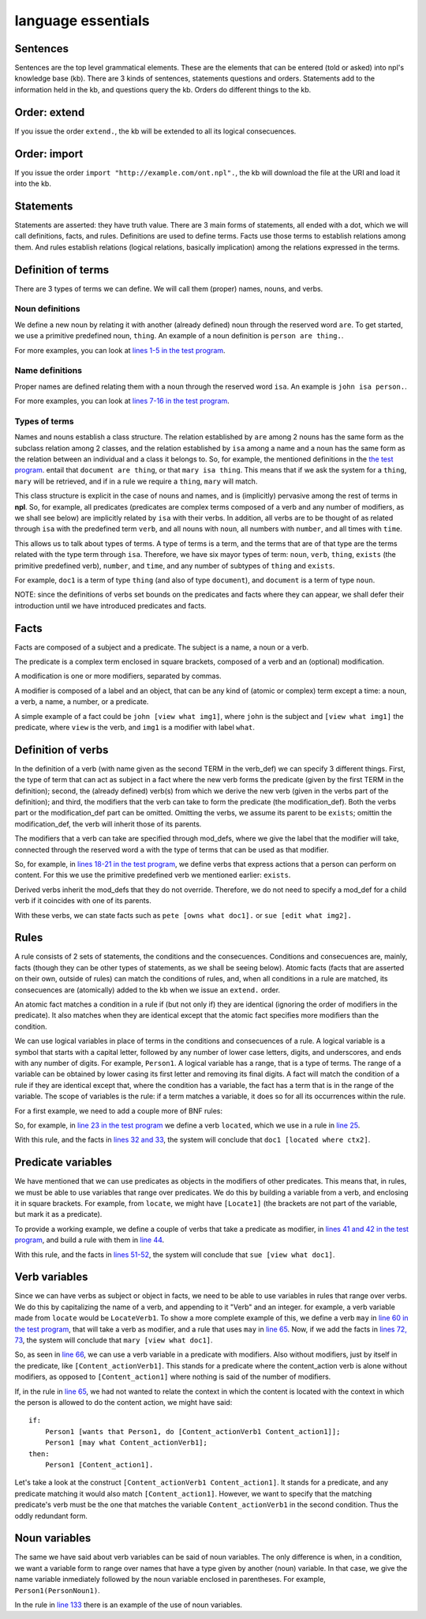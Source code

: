 language essentials
===================

Sentences
----------

.. productionlist::
    sentence : `statement`
             : | `question`
             : | `order`

Sentences are the top level grammatical elements. These are the elements that
can be entered (told or asked) into npl's knowledge base (kb). There are 3
kinds of sentences, statements questions and orders. Statements
add to the information held in the kb, and questions query the kb. Orders
do different things to the kb.

Order: extend
-------------

.. productionlist::
    order : `EXTEND` `DOT`
    EXTEND : "extend"
    DOT : "."

If you issue the order ``extend.``, the kb will be extended to all its
logical consecuences.

Order: import
-------------

.. productionlist::
    order : `IMPORT` `URI` `DOT`
    IMPORT : "import"
    URI : '"' <An URI> '"'

If you issue the order ``import "http://example.com/ont.npl".``, the kb will
download the file at the URI and load it into the kb.

Statements
----------

.. productionlist::
    statement : `definition` `DOT`
              : | `fact` `DOT`
              : | `rule` `DOT`

Statements are asserted: they have truth value.
There are 3 main forms of statements, all ended with a dot, which we will
call definitions, facts, and rules.
Definitions are used to define terms. Facts use those terms to establish
relations among them. And rules establish relations (logical relations,
basically implication) among the relations expressed in the terms.

Definition of terms
-------------------

.. productionlist::
    definition : `noun_def`
               : | `name_def`
               : | `verb_def`

There are 3 types of terms we can define. We will call them (proper) names,
nouns, and verbs.

Noun definitions
~~~~~~~~~~~~~~~~

.. productionlist::
    noun_def : `TERM` `ARE` `TERM`
    ARE : "are"
    TERM : <a lower case letter followed by any number of lower case letters, underscores, and digits. 2 underscores in a row are forbidden>

We define a new noun by relating it with another (already defined) noun through
the reserved word ``are``. To get started, we use a primitive predefined noun,
``thing``. An example of a noun definition is ``person are thing.``.

For more examples, you can look at
`lines 1-5 in the test program <https://github.com/enriquepablo/nl/blob/master/nl/npl_tests/cms.npl#L2>`_.

Name definitions
~~~~~~~~~~~~~~~~

.. productionlist::
    name_def : `TERM` `ISA` `TERM`
    ISA : "isa"

Proper names are defined relating them with a noun through the reserved word
``isa``. An example is ``john isa person.``.

For more examples, you can look at
`lines 7-16 in the test program <https://github.com/enriquepablo/nl/blob/master/nl/npl_tests/cms.npl#L7>`_.

Types of terms
~~~~~~~~~~~~~~

Names and nouns establish a class structure. The relation established by ``are``
among 2 nouns has the same form as the subclass relation among 2 classes, and
the relation established by ``isa`` among a name and a noun has the same form as
the relation between an individual and a class it belongs to. So, for example,
the mentioned definitions in the
`the test program <https://github.com/enriquepablo/nl/blob/master/nl/npl_tests/cms.npl>`_.
entail that ``document are thing``, or that
``mary isa thing``. This means that if we ask the system for a ``thing``, ``mary``
will be retrieved, and if in a rule we require a ``thing``, ``mary`` will match.

This class structure is explicit in the case of nouns and names, and is
(implicitly) pervasive among the rest of terms in **npl**. So, for
example, all predicates
(predicates are complex terms composed of a verb and any number of modifiers,
as we shall see below) are implicitly related by ``isa`` with their verbs.
In addition, all verbs are to be thought of as related through ``isa`` with the
predefined term ``verb``, and all nouns with ``noun``, all numbers with
``number``, and all times with ``time``.

This allows us to talk about types of terms. A type of terms is a term, and
the terms that are of that type are the terms related with the type term
through ``isa``. Therefore, we have six mayor types of term: ``noun``, ``verb``,
``thing``, ``exists`` (the primitive predefined verb), ``number``, and ``time``,
and any number of subtypes of ``thing`` and ``exists``.

For example, ``doc1`` is a term of type ``thing`` (and also of type ``document``),
and ``document`` is a term of type ``noun``.

NOTE: since the definitions of verbs set bounds on the predicates and facts
where they can appear, we shall defer their introduction until we have
introduced predicates and facts.

Facts
-----

.. productionlist::
    fact : `subject` `predicate`
    subject : `TERM`

Facts are composed of a subject and a predicate. The subject is
a name, a noun or a verb.

.. productionlist::
    predicate : `LBRACK` `verb` `modification` `RBRACK`
              : | `LBRACK` `verb` `RBRACK`
    verb : `TERM`
    LBRACK : "["
    RBRACK : "]"

The predicate is a complex term enclosed in square brackets, composed of a verb
and an (optional) modification.

.. productionlist::
    modification : `modifier` `COMMA` `modification`
                 : | `modifier`
    COMMA : ","

A modification is one or more modifiers, separated by commas.

.. productionlist::
    modifier : `LABEL` `object`
    object : `TERM`
           : | `predicate`
    LABEL : <same pattern as TERM>

A modifier is composed of a label and an object, that can be any kind of
(atomic or complex) term except a time: a noun, a verb, a name, a number, or a
predicate.

A simple example of a fact could be ``john [view what img1]``, where ``john``
is the subject and ``[view what img1]`` the predicate, where ``view`` is the
verb, and ``img1`` is a modifier with label ``what``.

Definition of verbs
-------------------

.. productionlist::
    verb_def : `A` `TERM` `CAN` `TERM` `LPAREN` `verbs` `RPAREN` `modification_def`
             : | `A` `TERM` `CAN` `TERM` `modification_def`
             : | `A` `TERM` `CAN` `TERM` `LPAREN` `verbs` `RPAREN`
    verbs : `verb` `COMMA` `verbs`
          : | `verb`
    CAN : "can"
    A : "a"

In the definition of a verb (with name given as the second TERM in the
verb_def) we can specify 3 different things. First, the type of
term that can act as subject in a fact where the new verb forms the predicate
(given by the first TERM in the definition); second, the
(already defined) verb(s) from which we derive the new verb (given in the
verbs part of the definition); and third, the modifiers that the verb can take
to form the predicate (the modification_def). Both the verbs part or the
modification_def part can be omitted. Omitting the verbs, we assume its
parent to be ``exists``; omittin the modification_def, the verb will
inherit those of its parents.

.. productionlist::
    modification_def : `mod_def` `COMMA` `modification_def`
                     : | `mod_def`
    mod_def : `LABEL` `A` `TERM`

The modifiers that a verb can take are specified through mod_defs, where we
give the label that the modifier will take, connected through the reserved word
``a`` with the type of terms that can be used as that modifier.

So, for
example, in
`lines 18-21 in the test program <https://github.com/enriquepablo/nl/blob/master/nl/npl_tests/cms.npl#L18>`_,
we define verbs that express actions that a person can perform on
content. For this we use the primitive predefined verb
we mentioned earlier: ``exists``.

Derived verbs inherit the mod_defs that they do not override.
Therefore, we do not need to specify a mod_def for a child verb if it
coincides with one of its parents.

With these verbs, we can state facts such as ``pete [owns what doc1].``
or ``sue [edit what img2].``

Rules
-----

.. productionlist::
    rule : `IF` `COLON` `conditions` `SEMICOLON` `THEN` `COLON` `consecuences`
    conditions : `conditions` `SEMICOLON` `condition`
               : | `condition`
    condition : `fact`
              : | `name_def`
    consecuences : `consecuences` `SEMICOLON` `consecuence`
                 : | `consecuence`
    consecuence : `fact`
    IF : "if"
    COLON : ":"
    SEMICOLON : ";"
    THEN : "then"

A rule consists of 2 sets of statements, the conditions and the consecuences.
Conditions and consecuences are, mainly, facts (though they can be other types
of statements, as we shall be seeing below). Atomic facts (facts that are
asserted on their own, outside of rules) can match the conditions of rules,
and, when all conditions in a rule are matched, its consecuences are
(atomically) added to the kb when we issue an ``extend.`` order.

An atomic fact matches a condition in a rule if (but not only if) they are
identical (ignoring the order of modifiers in the predicate). It also matches
when they are identical except that the atomic fact specifies more modifiers
than the condition.

We can use logical variables in place of terms in the conditions and
consecuences of a rule. A logical variable is a symbol that starts with a
capital letter, followed by any number of lower case letters, digits,
and underscores,
and ends with any number of digits. For example, ``Person1``.
A logical variable has a range, that is a
type of terms. The range of a variable can be obtained by lower casing its
first letter and removing its final digits. A fact will match the condition of
a rule if they are identical except that, where the condition has a variable,
the fact has a term
that is in the range of the variable. The scope of variables is the rule: if a
term matches a variable, it does so for all its occurrences within the rule.

For a first example, we need to add a couple more of BNF rules:

.. productionlist::
    subject : `VAR`
    object : `VAR`
    VAR : <an uppercase letter followed by any number of lower case letters, digits and underscores and ending in any number of digits. Double underscores are forbidden.>

So, for example, in
`line 23 in the test program <https://github.com/enriquepablo/nl/blob/master/nl/npl_tests/cms.npl#L23>`_
we define a verb ``located``, which we use in a rule in
`line 25 <https://github.com/enriquepablo/nl/blob/master/nl/npl_tests/cms.npl#L25>`_.

With this rule, and the facts in
`lines 32 and 33 <https://github.com/enriquepablo/nl/blob/master/nl/npl_tests/cms.npl#L32>`_,
the system will conclude that ``doc1 [located where ctx2]``.

Predicate variables
-------------------

.. productionlist::
    predicate : `LBRACK` `VAR` `RBRACK`

We have mentioned that we can use predicates as objects in the modifiers of other
predicates. This means that, in rules, we must be able to use variables that
range over predicates. We do this by building a variable from a verb, and
enclosing it in square brackets. For example, from ``locate``, we might have
``[Locate1]`` (the brackets are not part of the variable, but mark it as a
predicate).

To provide a working example, we define a couple of verbs that take a
predicate as modifier, in
`lines 41 and 42 in the test program <https://github.com/enriquepablo/nl/blob/master/nl/npl_tests/cms.npl#L41>`_,
and build a rule with them in
`line 44 <https://github.com/enriquepablo/nl/blob/master/nl/npl_tests/cms.npl#L44>`_.

With this rule, and the facts in
`lines 51-52 <https://github.com/enriquepablo/nl/blob/master/nl/npl_tests/cms.npl#L51>`_,
the system will conclude that ``sue [view what doc1]``.

Verb variables
--------------

.. productionlist::
    predicate : `LBRACK` `VAR` `VAR` `RBRACK`
              : | `LBRACK` `VAR` `modification` `RBRACK`

Since we can have verbs as subject or object in facts, we need to be able to
use variables in rules that range over verbs. We do this by capitalizing the
name of a verb, and appending to it "Verb" and an integer. for example, a verb
variable made from ``locate`` would be ``LocateVerb1``. To show a more complete
example of this, we define a verb ``may`` in
`line 60 in the test program <https://github.com/enriquepablo/nl/blob/master/nl/npl_tests/cms.npl#L60>`_,
that will take a verb as modifier, and a rule that uses ``may`` in
`line 65 <https://github.com/enriquepablo/nl/blob/master/nl/npl_tests/cms.npl#L65>`_.
Now, if we add the facts in
`lines 72, 73 <https://github.com/enriquepablo/nl/blob/master/nl/npl_tests/cms.npl#L72>`_,
the system will conclude that ``mary [view what doc1]``.

So, as seen in
`line 66 <https://github.com/enriquepablo/nl/blob/master/nl/npl_tests/cms.npl#L66>`_,
we can use a verb variable in a predicate with modifiers. Also without
modifiers, just by itself in the predicate, like ``[Content_actionVerb1]``. This
stands for a predicate where the content_action verb is alone without
modifiers, as opposed to ``[Content_action1]`` where nothing is said of the
number of modifiers.

If, in the rule in
`line 65 <https://github.com/enriquepablo/nl/blob/master/nl/npl_tests/cms.npl#L65>`_,
we had not wanted to relate the context in which the content
is located with the context in which the person is allowed to do the content action,
we might have said::

    if:
        Person1 [wants that Person1, do [Content_actionVerb1 Content_action1]];
        Person1 [may what Content_actionVerb1];
    then:
        Person1 [Content_action1].


Let's take a look at the construct ``[Content_actionVerb1 Content_action1]``.
It stands for a predicate, and any predicate matching it would also match
``[Content_action1]``. However, we want to specify that the matching predicate's
verb must be the one that matches the variable ``Content_actionVerb1`` in the
second condition. Thus the oddly redundant form.


Noun variables
--------------

.. productionlist::
    subject : `varvar`
    object : `varvar`
    varvar :  `VAR` `LPAREN` `VAR` `RPAREN`
    LPAREN : "("
    RPAREN : ")"

The same we have said about verb variables can be said of noun variables.
The only difference is when, in a condition, we want a variable form to range
over names that have a type given by another (noun) variable. In that case, we
give the name variable inmediately followed by the noun variable enclosed in
parentheses. For example, ``Person1(PersonNoun1)``.

In the rule in
`line 133 <https://github.com/enriquepablo/nl/blob/master/nl/npl_tests/cms.npl#L133>`_
there is an example of the use of noun variables.
